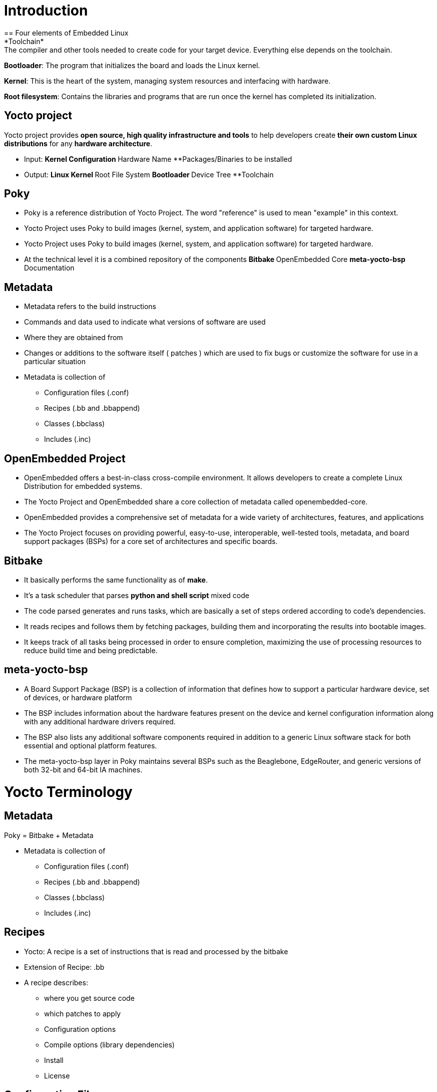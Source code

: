 = Introduction
== Four elements of Embedded Linux
*Toolchain*: The compiler and other tools needed to create code for your target device. Everything else depends on the toolchain.

*Bootloader*: The program that initializes the board and loads the Linux kernel.

*Kernel*: This is the heart of the system, managing system resources and interfacing with hardware.

*Root filesystem*: Contains the libraries and programs that are run once the kernel has completed its initialization.

== Yocto project
Yocto project provides *open source, high quality infrastructure and tools* to help developers create *their own custom Linux distributions* for any *hardware architecture*.

* Input: 
**Kernel Configuration 
**Hardware Name 
**Packages/Binaries to be installed

* Output:
**Linux Kernel 
**Root File System
**Bootloader 
**Device Tree
**Toolchain

== Poky
* Poky is a reference distribution of Yocto Project. The word "reference" is used to mean "example" in this context.
* Yocto Project uses Poky to build images (kernel, system, and application software) for targeted hardware.

* Yocto Project uses Poky to build images (kernel, system, and application software) for targeted hardware.

* At the technical level it is a combined repository of the components
**Bitbake
**OpenEmbedded Core
**meta-yocto-bsp
**Documentation

== Metadata
* Metadata refers to the build instructions
* Commands and data used to indicate what versions of software are used
* Where they are obtained from
* Changes or additions to the software itself ( patches ) which are used to fix bugs or customize the software for use in a particular situation

* Metadata is collection of
** Configuration files (.conf)
** Recipes (.bb and .bbappend)
** Classes (.bbclass)
** Includes (.inc)

== OpenEmbedded Project
* OpenEmbedded offers a best-in-class cross-compile environment. It allows developers to create a complete Linux Distribution for embedded systems.

* The Yocto Project and OpenEmbedded share a core collection of metadata called openembedded-core. 

* OpenEmbedded provides a comprehensive set of metadata for a wide variety of architectures, features, and applications

* The Yocto Project focuses on providing powerful, easy-to-use, interoperable, well-tested tools, metadata, and board support packages (BSPs) for a core set of architectures and specific boards.

== Bitbake
* It basically performs the same functionality as of *make*.

* It's a task scheduler that parses *python and shell script* mixed code

* The code parsed generates and runs tasks, which are basically a set of steps ordered according to code's dependencies.

* It reads recipes and follows them by fetching packages, building them and incorporating the results into bootable images.

* It keeps track of all tasks being processed in order to ensure completion, maximizing the use of processing resources to reduce build time and being predictable.

== meta-yocto-bsp
* A Board Support Package (BSP) is a collection of information that defines how to support a particular hardware device, set of devices, or hardware platform

* The BSP includes information about the hardware features present on the device and kernel configuration information along with any additional hardware drivers required.

* The BSP also lists any additional software components required in addition to a generic Linux software stack for both essential and optional platform features.

* The meta-yocto-bsp layer in Poky maintains several BSPs such as the Beaglebone, EdgeRouter, and generic versions of both 32-bit and 64-bit IA machines.

= Yocto Terminology

== Metadata
Poky = Bitbake + Metadata

* Metadata is collection of
** Configuration files (.conf)
** Recipes (.bb and .bbappend)
** Classes (.bbclass)
** Includes (.inc)

== Recipes
* Yocto: A recipe is a set of instructions that is read and processed by the bitbake

* Extension of Recipe: .bb

* A recipe describes:
** where you get source code
** which patches to apply
** Configuration options
** Compile options (library dependencies)
** Install
** License

== Configuration Files

* Files which hold
** global definition of variables
** user defined variables and
** hardware configuration information

* They tell the build system what to build and put into the image to support a particular platform

* Extension: .conf

* Types
** Machine Configuration Options
** Distribution Configuration Options
** Compiler tuning options
** General Common Configuration Options
** User Configuration Options (local.conf)

== Classes

* Class files are used to abstract common functionality and share it amongst multiple recipe (.bb) files

* To use a class file, you simply make sure the recipe inherits the class

* Extension: .bbclass

* They are usually placed in classes directory inside the meta* directory

== Layers

* A collection of *related recipes* or *Layers are recipe containers* (folders)

* Typical naming convention: meta-<layername>

* Poky has the following layers:

meta, meta-poky, meta-selftest, meta-skeleton, meta-yocto-bsp

* Layers provide a mechanism to *isolate meta data* according to *functionality*, for instance BSPs, distribution configuration, etc.

* You could have a BSP layer, a GUI layer, a distro configuration, middleware, or an application

* Putting your entire build into one layer limits and complicates future customization and reuse. 

Example: meta-poky          -- Distro metadata
         meta-yocto-bsp     -- BSP    metadata

* Layers allow to easily to *add entire sets of meta data* and/or *replace sets with other sets*.
meta-poky, is itself a layer applied on top of the OE-Core metadata layer, meta

* BBLAYERS variable present in ``build/conf/bblayers.conf`` file list the layers Bitbake tries to find

* If bblayers.conf is not present when you start the build, the OpenEmbedded build system creates it from *bblayers.conf.sample* when you source the *oe-init-build-env* script

* Command to find out which layers are present _$ bitbake-layers show-layers_

Note: You can include any number of available layers from the Yocto Project 

* Where to get other layers

https://layers.openembedded.org/layerindex/branch/master/layers/

== Image

* An image is the *top level recipe*, it has a description, a license and inherits the *core-image* class

* It is used alongside the machine definition machine describes the hardware used and its capabilities

image is architecture agnostic and defines how the root filesystem is built, with what packages.

* By default, several images are provided in Poky

Command to check the list of available image recipes

_$ ls meta*/recipes*/images/*.bb_

== Packages

* Non-Yocto: Any wrapped or boxed object or group of objects.

* Yocto: A package is a binary file with name *.rpm, *.deb, or *.ipkg

* A single recipe produces many packages. All packages that a recipe generated are listed in the recipe variable

== Poky source tree

* bitbake		-	Holds all Python scripts used by the bitbake command
			bitbake/bin is placed into the PATH environmental variable so bitbake can be found

* documentation   -       All documentation sources for the Yocto Project documentation
			Can be used to generate nice PDFs

* meta		-	Contains the oe-core metadata
			
* meta-poky	-	Holds the *configuration* for the *Poky reference distribution*
			local.conf.sample, bblayers.conf.sample are present here

* meta-skeleton	- 	Contains template recipes for BSP and kernel development


* meta-yocto-bsp  -	Maintains several BSPs such as the Beaglebone, EdgeRouter, 
			and generic versions of both 32-bit and 64-bit IA machines.

* scripts		-	Contains scripts used to set up the environment, development tools,
			and tools to flash the generated images on the target.

* LICENSE		-	The license under which Poky is distributed (a mix of GPLv2 and MIT).
